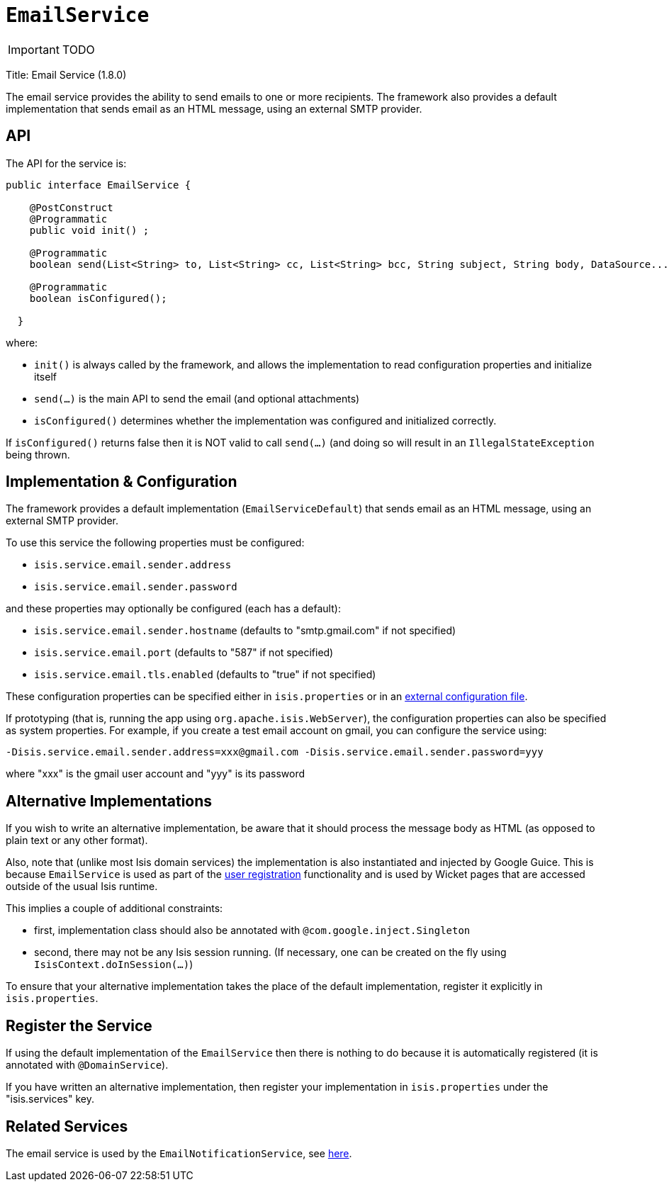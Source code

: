 [[_ug_reference-services-api_manpage-EmailService]]
= `EmailService`
:Notice: Licensed to the Apache Software Foundation (ASF) under one or more contributor license agreements. See the NOTICE file distributed with this work for additional information regarding copyright ownership. The ASF licenses this file to you under the Apache License, Version 2.0 (the "License"); you may not use this file except in compliance with the License. You may obtain a copy of the License at. http://www.apache.org/licenses/LICENSE-2.0 . Unless required by applicable law or agreed to in writing, software distributed under the License is distributed on an "AS IS" BASIS, WITHOUT WARRANTIES OR  CONDITIONS OF ANY KIND, either express or implied. See the License for the specific language governing permissions and limitations under the License.
:_basedir: ../
:_imagesdir: images/

IMPORTANT: TODO



Title: Email Service (1.8.0)

The email service provides the ability to send emails to one or more recipients. The framework also provides a default implementation that sends email as an HTML message, using an external SMTP provider.

== API

The API for the service is:

[source]
----
public interface EmailService {

    @PostConstruct
    @Programmatic
    public void init() ;

    @Programmatic
    boolean send(List<String> to, List<String> cc, List<String> bcc, String subject, String body, DataSource... attachments);

    @Programmatic
    boolean isConfigured();

  }
----

where:

* `init()` is always called by the framework, and allows the implementation to read configuration properties and initialize itself
* `send(...)` is the main API to send the email (and optional attachments)
* `isConfigured()` determines whether the implementation was configured and initialized correctly.

If `isConfigured()` returns false then it is NOT valid to call `send(...)` (and doing so will result in an `IllegalStateException` being thrown.

== Implementation &amp; Configuration

The framework provides a default implementation (`EmailServiceDefault`) that sends email as an HTML message, using an external SMTP provider.

To use this service the following properties must be configured:

* `isis.service.email.sender.address`
* `isis.service.email.sender.password`

and these properties may optionally be configured (each has a default):

* `isis.service.email.sender.hostname` (defaults to "smtp.gmail.com" if not specified)
* `isis.service.email.port` (defaults to "587" if not specified)
* `isis.service.email.tls.enabled` (defaults to "true" if not specified)

These configuration properties can be specified either in `isis.properties` or in an link:../externalized-configuration.html[external configuration file].

If prototyping (that is, running the app using `org.apache.isis.WebServer`), the configuration properties can also be specified as system properties. For example, if you create a test email account on gmail, you can configure the service using:

[source]
----
-Disis.service.email.sender.address=xxx@gmail.com -Disis.service.email.sender.password=yyy
----

where "xxx" is the gmail user account and "yyy" is its password

== Alternative Implementations

If you wish to write an alternative implementation, be aware that it should process the message body as HTML (as opposed to plain text or any other format).

Also, note that (unlike most Isis domain services) the implementation is also instantiated and injected by Google Guice. This is because `EmailService` is used as part of the link:../../components/viewers/wicket/user-registration.html[user registration] functionality and is used by Wicket pages that are accessed outside of the usual Isis runtime.

This implies a couple of additional constraints:

* first, implementation class should also be annotated with `@com.google.inject.Singleton`
* second, there may not be any Isis session running. (If necessary, one can be created on the fly using `IsisContext.doInSession(...)`)

To ensure that your alternative implementation takes the place of the default implementation, register it explicitly in `isis.properties`.

== Register the Service

If using the default implementation of the `EmailService` then there is nothing to do because it is automatically registered (it is annotated with `@DomainService`).

If you have written an alternative implementation, then register your implementation in `isis.properties` under the "isis.services" key.

== Related Services

The email service is used by the `EmailNotificationService`, see link:./email-notification-service.html[here].